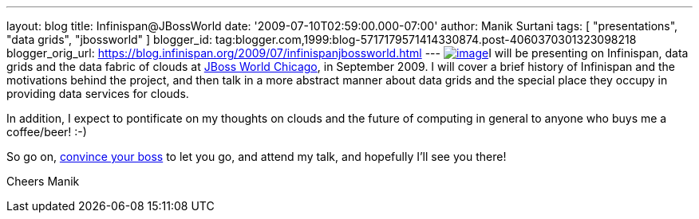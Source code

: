 ---
layout: blog
title: Infinispan@JBossWorld
date: '2009-07-10T02:59:00.000-07:00'
author: Manik Surtani
tags: [ "presentations", "data grids", "jbossworld" ]
blogger_id: tag:blogger.com,1999:blog-5717179571414330874.post-4060370301323098218
blogger_orig_url: https://blog.infinispan.org/2009/07/infinispanjbossworld.html
---
http://blog.softwhere.org/wp-content/uploads/2009/02/screenshot2.png[image:http://blog.softwhere.org/wp-content/uploads/2009/02/screenshot2.png[image]]I
will be presenting on Infinispan, data grids and the data fabric of
clouds at http://www.jbossworld.com/[JBoss World Chicago], in September
2009. I will cover a brief history of Infinispan and the motivations
behind the project, and then talk in a more abstract manner about data
grids and the special place they occupy in providing data services for
clouds.

In addition, I expect to pontificate on my thoughts on clouds and the
future of computing in general to anyone who buys me a coffee/beer!
:-)

So go on, http://www.jbossworld.com/boss/[convince your boss] to let you
go, and attend my talk, and hopefully I'll see you there!

Cheers
Manik
